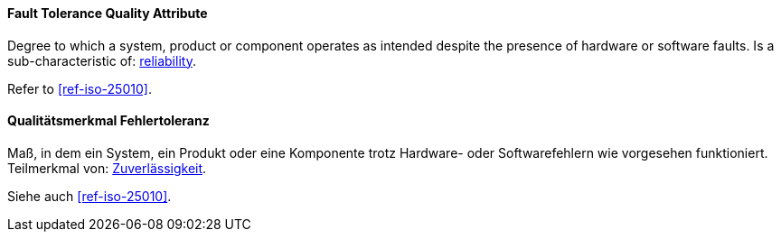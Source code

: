 [#term-fault-tolerance-quality-attribute]

// tag::EN[]
==== Fault Tolerance Quality Attribute
Degree to which a system, product or component operates as intended despite the presence of hardware or software faults.
Is a sub-characteristic of: <<term-reliability-quality-attribute,reliability>>.

Refer to <<ref-iso-25010>>.



// end::EN[]

// tag::DE[]
==== Qualitätsmerkmal Fehlertoleranz

Maß, in dem ein System, ein Produkt oder eine Komponente trotz
Hardware- oder Softwarefehlern wie vorgesehen funktioniert.
Teilmerkmal von: <<term-reliability-quality-attribute,Zuverlässigkeit>>.

Siehe auch <<ref-iso-25010>>.




// end::DE[] 